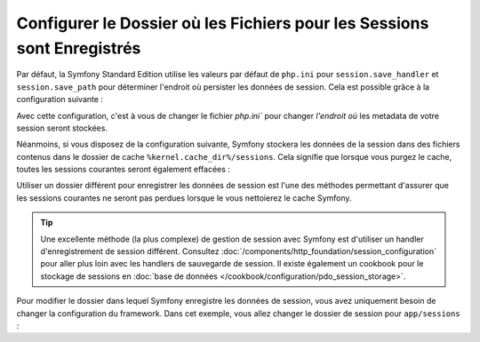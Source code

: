 .. index::
   single: Sessions, dossier de sessions

Configurer le Dossier où les Fichiers pour les Sessions sont Enregistrés
========================================================================

Par défaut, la Symfony Standard Edition utilise les valeurs par défaut de
``php.ini`` pour ``session.save_handler`` et ``session.save_path`` pour
déterminer l'endroit où persister les données de session. Cela est possible
grâce à la configuration suivante :

.. configuration-block::

    .. code-block:: yaml

        # app/config/config.yml
        framework:
            session:
                # handler_id fixé à null utilisera le session handler de php.ini
                handler_id: ~

    .. code-block:: xml

        <!-- app/config/config.xml -->
        <?xml version="1.0" encoding="UTF-8" ?>
        <container xmlns="http://symfony.com/schema/dic/services"
            xmlns:xsi="http://www.w3.org/2001/XMLSchema-instance"
            xmlns:framework="http://symfony.com/schema/dic/symfony"
            xsi:schemaLocation="http://symfony.com/schema/dic/services
                http://symfony.com/schema/dic/services/services-1.0.xsd
                http://symfony.com/schema/dic/symfony
                http://symfony.com/schema/dic/symfony/symfony-1.0.xsd"
        >
            <framework:config>
                <!-- handler_id fixé à null utilisera le session handler de php.ini -->
                <framework:session handler-id="null" />
            </framework:config>
        </container>

    .. code-block:: php

        // app/config/config.php
        $container->loadFromExtension('framework', array(
            'session' => array(
                // handler_id fixé à null utilisera le session handler de php.ini
                'handler_id' => null,
            ),
        ));

Avec cette configuration, c'est à vous de changer le fichier `php.ini`` pour changer
*l'endroit où* les metadata de votre session seront stockées.

Néanmoins, si vous disposez de la configuration suivante, Symfony stockera les
données de la session dans des fichiers contenus dans le dossier de cache
``%kernel.cache_dir%/sessions``. Cela signifie que lorsque vous purgez le cache,
toutes les sessions courantes seront également effacées :

.. configuration-block::

    .. code-block:: yaml

        # app/config/config.yml
        framework:
            session: ~

    .. code-block:: xml

        <!-- app/config/config.xml -->
        <?xml version="1.0" encoding="UTF-8" ?>
        <container xmlns="http://symfony.com/schema/dic/services"
            xmlns:xsi="http://www.w3.org/2001/XMLSchema-instance"
            xmlns:framework="http://symfony.com/schema/dic/symfony"
            xsi:schemaLocation="http://symfony.com/schema/dic/services
                http://symfony.com/schema/dic/services/services-1.0.xsd
                http://symfony.com/schema/dic/symfony
                http://symfony.com/schema/dic/symfony/symfony-1.0.xsd"
        >
            <framework:config>
                <framework:session />
            </framework:config>
        </container>

    .. code-block:: php

        // app/config/config.php
        $container->loadFromExtension('framework', array(
            'session' => array(),
        ));

Utiliser un dossier différent pour enregistrer les données de session
est l'une des méthodes permettant d'assurer que les sessions courantes
ne seront pas perdues lorsque le vous nettoierez le cache Symfony.

.. tip::

    Une excellente méthode (la plus complexe) de gestion de session avec Symfony
    est d'utiliser un handler d'enregistrement de session différent. Consultez
    :doc:`/components/http_foundation/session_configuration` pour aller plus
    loin avec les handlers de sauvegarde de session. Il existe également un
    cookbook pour le stockage de sessions en
    :doc:`base de données </cookbook/configuration/pdo_session_storage>`.

Pour modifier le dossier dans lequel Symfony enregistre les données de session,
vous avez uniquement besoin de changer la configuration du framework. Dans
cet exemple, vous allez changer le dossier de session pour ``app/sessions`` :

.. configuration-block::

    .. code-block:: yaml

        # app/config/config.yml
        framework:
            session:
                handler_id: session.handler.native_file
                save_path: "%kernel.root_dir%/sessions"

    .. code-block:: xml

        <!-- app/config/config.xml -->
        <?xml version="1.0" encoding="UTF-8" ?>
        <container xmlns="http://symfony.com/schema/dic/services"
            xmlns:xsi="http://www.w3.org/2001/XMLSchema-instance"
            xmlns:framework="http://symfony.com/schema/dic/symfony"
            xsi:schemaLocation="http://symfony.com/schema/dic/services
                http://symfony.com/schema/dic/services/services-1.0.xsd
                http://symfony.com/schema/dic/symfony
                http://symfony.com/schema/dic/symfony/symfony-1.0.xsd"
        >
            <framework:config>
                <framework:session handler-id="session.handler.native_file"
                    save-path="%kernel.root_dir%/sessions"
                />
            </framework:config>
        </container>

    .. code-block:: php

        // app/config/config.php
        $container->loadFromExtension('framework', array(
            'session' => array(
                'handler_id' => 'session.handler.native_file',
                'save_path'  => '%kernel.root_dir%/sessions',
            ),
        ));
